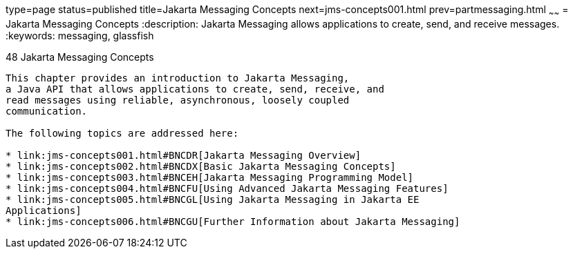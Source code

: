 type=page
status=published
title=Jakarta Messaging Concepts
next=jms-concepts001.html
prev=partmessaging.html
~~~~~~
= Jakarta Messaging Concepts
:description: Jakarta Messaging allows applications to create, send, and receive messages.
:keywords: messaging, glassfish

[[BNCDQ]][[java-message-service-concepts]]

48 Jakarta Messaging Concepts
--------------------------------


This chapter provides an introduction to Jakarta Messaging, 
a Java API that allows applications to create, send, receive, and
read messages using reliable, asynchronous, loosely coupled
communication.

The following topics are addressed here:

* link:jms-concepts001.html#BNCDR[Jakarta Messaging Overview]
* link:jms-concepts002.html#BNCDX[Basic Jakarta Messaging Concepts]
* link:jms-concepts003.html#BNCEH[Jakarta Messaging Programming Model]
* link:jms-concepts004.html#BNCFU[Using Advanced Jakarta Messaging Features]
* link:jms-concepts005.html#BNCGL[Using Jakarta Messaging in Jakarta EE
Applications]
* link:jms-concepts006.html#BNCGU[Further Information about Jakarta Messaging]
